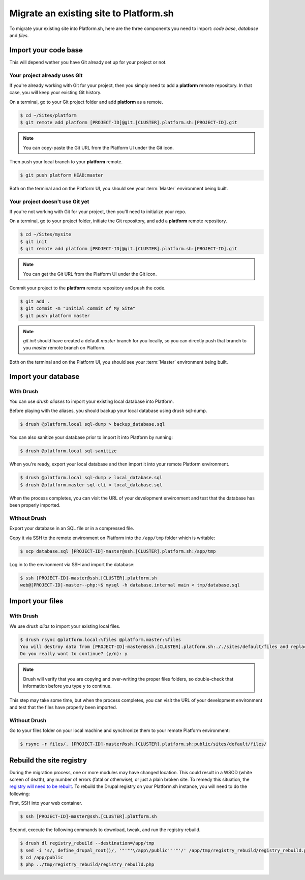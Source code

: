 Migrate an existing site to Platform.sh
=======================================

To migrate your existing site into Platform.sh, here are the three components you need to import: *code base*, *database* and *files*.

Import your code base
---------------------

This will depend wether you have Git already set up for your project or not.

Your project already uses Git
^^^^^^^^^^^^^^^^^^^^^^^^^^^^^

If you're already working with Git for your project, then you simply need to add a **platform** remote repository. In that case, you will keep your existing Git history.

On a terminal, go to your Git project folder and add **platform** as a remote.

.. code-block:: console

   $ cd ~/Sites/platform
   $ git remote add platform [PROJECT-ID]@git.[CLUSTER].platform.sh:[PROJECT-ID].git

.. note:: You can copy-paste the Git URL from the Platform UI under the Git icon.

Then push your local branch to your **platform** remote.

.. code-block:: console

   $ git push platform HEAD:master

Both on the terminal and on the Platform UI, you should see your :term:`Master` environment being built.

Your project doesn't use Git yet
^^^^^^^^^^^^^^^^^^^^^^^^^^^^^^^^

If you're not working with Git for your project, then you'll need to initialize your repo.

On a terminal, go to your project folder, initiate the Git repository, and add a **platform** remote repository.

.. code-block:: console

   $ cd ~/Sites/mysite
   $ git init
   $ git remote add platform [PROJECT-ID]@git.[CLUSTER].platform.sh:[PROJECT-ID].git

.. note:: You can get the Git URL from the Platform UI under the Git icon.

Commit your project to the **platform** remote repository and push the code.

.. code-block:: console

   $ git add .
   $ git commit -m "Initial commit of My Site"
   $ git push platform master

.. note:: *git init* should have created a default *master* branch for you locally, so you can directly push that branch to you *master* remote branch on Platform.

Both on the terminal and on the Platform UI, you should see your :term:`Master` environment being built.

Import your database
--------------------

With Drush
^^^^^^^^^^

You can use *drush aliases* to import your existing local database into Platform.

.. seealso::
  * :ref:`create_drush_aliases`

Before playing with the aliases, you should backup your local database using drush sql-dump.

.. code-block:: console

   $ drush @platform.local sql-dump > backup_database.sql

You can also sanitize your database prior to import it into Platform by running:

.. code-block:: console

   $ drush @platform.local sql-sanitize

When you're ready, export your local database and then import it into your remote Platform environment.

.. code-block:: console

   $ drush @platform.local sql-dump > local_database.sql
   $ drush @platform.master sql-cli < local_database.sql

When the process completes, you can visit the URL of your development environment and test that the database has been properly imported.

Without Drush
^^^^^^^^^^^^^

Export your database in an SQL file or in a compressed file.

Copy it via SSH to the remote environment on Platform into the ``/app/tmp`` folder which is writable:

.. code-block:: console

   $ scp database.sql [PROJECT-ID]-master@ssh.[CLUSTER].platform.sh:/app/tmp

Log in to the environment via SSH and import the database:

.. code-block:: console

   $ ssh [PROJECT-ID]-master@ssh.[CLUSTER].platform.sh
   web@[PROJECT-ID]-master--php:~$ mysql -h database.internal main < tmp/database.sql

Import your files
-----------------

With Drush
^^^^^^^^^^

We use *drush alias* to import your existing local files.

.. code-block:: console

   $ drush rsync @platform.local:%files @platform.master:%files
   You will destroy data from [PROJECT-ID]-master@ssh.[CLUSTER].platform.sh:././sites/default/files and replace with data from ~/Sites/platform/sites/default/files/
   Do you really want to continue? (y/n): y

.. note:: Drush will verify that you are copying and over-writing the proper files folders, so double-check that information before you type ``y`` to continue.

This step may take some time, but when the process completes, you can visit the URL of your development environment and test that the files have properly been imported.

Without Drush
^^^^^^^^^^^^^

Go to your files folder on your local machine and synchronize them to your remote Platform environment:

.. code-block:: console

   $ rsync -r files/. [PROJECT-ID]-master@ssh.[CLUSTER].platform.sh:public/sites/default/files/

Rebuild the site registry
-------------------------

During the migration process, one or more modules may have changed location. This could result in a WSOD (white screen of death), any number of errors (fatal or otherwise), or just a plain broken site. To remedy this situation, the `registry will need to be rebuilt <https://www.drupal.org/project/registry_rebuild>`_. To rebuild the Drupal registry on your Platform.sh instance, you will need to do the following:

First, SSH into your web container.

.. code-block:: console

   $ ssh [PROJECT-ID]-master@ssh.[CLUSTER].platform.sh

Second, execute the following commands to download, tweak, and run the registry rebuild.

.. code-block:: console

   $ drush dl registry_rebuild --destination=/app/tmp
   $ sed -i 's/, define_drupal_root()/, '"'"'\/app\/public'"'"'/' /app/tmp/registry_rebuild/registry_rebuild.php
   $ cd /app/public
   $ php ../tmp/registry_rebuild/registry_rebuild.php
